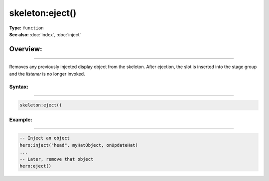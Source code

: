 ===================================
skeleton:eject()
===================================

| **Type:** ``function``
| **See also:** :doc:`index`, :doc:`inject`

Overview:
.........
--------

Removes any previously injected display object from the skeleton. After ejection, the slot
is inserted into the stage group and the `listener` is no longer invoked.

Syntax:
--------
--------

.. code-block:: lua

   skeleton:eject()

Example:
--------
--------

.. code-block:: lua

   -- Inject an object
   hero:inject("head", myHatObject, onUpdateHat)
   ...
   -- Later, remove that object
   hero:eject()